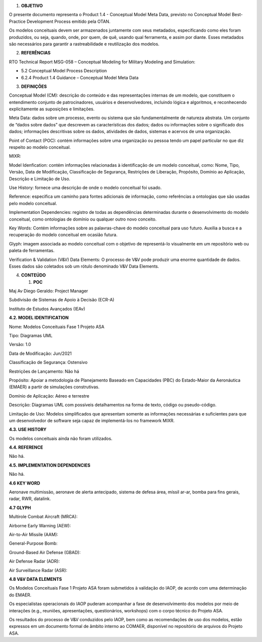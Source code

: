1. **OBJETIVO**

O presente documento representa o Product 1.4 - Conceptual Model Meta
Data, previsto no Conceptual Model Best-Practice Development Process
emitido pela OTAN.

Os modelos conceituais devem ser armazenados juntamente com seus
metadados, especificando como eles foram produzidos, ou seja, quando,
onde, por quem, de quê, usando qual ferramenta, e assim por diante.
Esses metadados são necessários para garantir a rastreabilidade e
reutilização dos modelos.

2. **REFERÊNCIAS**

RTO Technical Report MSG-058 – Conceptual Modeling for Military Modeling
and Simulation:

-  5.2 Conceptual Model Process Description

-  6.2.4 Product 1.4 Guidance – Conceptual Model Meta Data

3. **DEFINIÇÕES**

Conceptual Model (CM): descrição do conteúdo e das representações
internas de um modelo, que constituem o entendimento conjunto de
patrocinadores, usuários e desenvolvedores, incluindo lógica e
algoritmos, e reconhecendo explicitamente as suposições e limitações.

Meta Data: dados sobre um processo, evento ou sistema que são
fundamentalmente de natureza abstrata. Um conjunto de “dados sobre
dados” que descrevem as características dos dados; dados ou informações
sobre o significado dos dados; informações descritivas sobre os dados,
atividades de dados, sistemas e acervos de uma organização.

Point of Contact (POC): contém informações sobre uma organização ou
pessoa tendo um papel particular no que diz respeito ao modelo
conceitual.

MIXR:

Model Idenfication: contém informações relacionadas à identificação de
um modelo conceitual, como: Nome, Tipo, Versão, Data de Modificação,
Classificação de Segurança, Restrições de Liberação, Propósito, Domínio
ao Aplicação, Descrição e Limitação de Uso.

Use History: fornece uma descrição de onde o modelo conceitual foi
usado.

Reference: especifica um caminho para fontes adicionais de informação,
como referências a ontologias que são usadas pelo modelo conceitual.

Implementation Dependencies: registro de todas as dependências
determinadas durante o desenvolvimento do modelo conceitual, como
ontologias de domínio ou qualquer outro novo conceito.

Key Words: Contém informações sobre as palavras-chave do modelo
conceitual para uso futuro. Auxilia a busca e a recuperação do modelo
conceitual em ocasião futura.

Glyph: imagem associada ao modelo conceitual com o objetivo de
representá-lo visualmente em um repositório web ou paleta de
ferramentas.

Verification & Validation (V&V) Data Elements: O processo de V&V pode
produzir uma enorme quantidade de dados. Esses dados são coletados sob
um rótulo denominado V&V Data Elements.

4. **CONTEÚDO**

   1. **POC**

Maj Av Diego Geraldo: Project Manager

Subdivisão de Sistemas de Apoio à Decisão (ECR-A)

Instituto de Estudos Avançados (IEAv)

**4.2. MODEL IDENTIFICATION**

Nome: Modelos Conceituais Fase 1 Projeto ASA

Tipo: Diagramas UML

Versão: 1.0

Data de Modificação: Jun/2021

Classificação de Segurança: Ostensivo

Restrições de Lançamento: Não há

Propósito: Apoiar a metodologia de Planejamento Baseado em Capacidades
(PBC) do Estado-Maior da Aeronáutica (EMAER) a partir de simulações
construtivas.

Domínio de Aplicação: Aéreo e terrestre

Descrição: Diagramas UML com possíveis detalhamentos na forma de texto,
código ou pseudo-código.

Limitação de Uso: Modelos simplificados que apresentam somente as
informações necessárias e suficientes para que um desenvolvedor de
software seja capaz de implementá-los no framework MIXR.

**4.3. USE HISTORY**

Os modelos conceituais ainda não foram utilizados.

**4.4. REFERENCE**

Não há.

**4.5. IMPLEMENTATION DEPENDENCIES**

Não há.

**4.6 KEY WORD**

Aeronave multimissão, aeronave de alerta antecipado, sistema de defesa
área, míssil ar-ar, bomba para fins gerais, radar, RWR, datalink.

**4.7 GLYPH**

Multirole Combat Aircraft (MRCA):

.. image:: media/image1.png
   :alt: fighter Icon 2427930
   :width: 0.94792in
   :height: 0.94792in

Airborne Early Warning (AEW):

.. image:: media/image2.png
   :alt: Airplane Icon 3091433
   :width: 0.91667in
   :height: 0.91667in

Air-to-Air Missile (AAM):

.. image:: media/image3.png
   :width: 0.90694in
   :height: 0.90694in

General-Purpose Bomb:

.. image:: media/image4.png
   :alt: Bomb Icon 193646
   :width: 0.88542in
   :height: 0.88542in

Ground-Based Air Defense (GBAD):

.. image:: media/image5.png
   :alt: Patriot Anti Missile Launcher Icons - Download Free Vector
   Icons \| Noun Project
   :width: 0.97917in
   :height: 0.97917in

Air Defense Radar (ADR):

.. image:: media/image6.png
   :width: 0.94792in
   :height: 0.80625in

Air Surveillance Radar (ASR):

.. image:: media/image7.png
   :width: 0.97778in
   :height: 0.80417in

**4.8 V&V DATA ELEMENTS**

Os Modelos Conceituais Fase 1 Projeto ASA foram submetidos à validação
do IAOP, de acordo com uma determinação do EMAER.

Os especialistas operacionais do IAOP puderam acompanhar a fase de
desenvolvimento dos modelos por meio de interações (e.g., reuniões,
apresentações, questionários, workshops) com o corpo técnico do Projeto
ASA.

Os resultados do processo de V&V conduzidos pelo IAOP, bem como as
recomendações de uso dos modelos, estão expressos em um documento formal
de âmbito interno ao COMAER, disponível no repositório de arquivos do
Projeto ASA.
